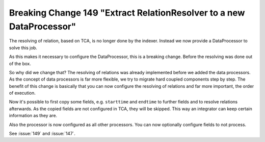 Breaking Change 149 "Extract RelationResolver to a new DataProcessor"
=====================================================================

The resolving of relation, based on TCA, is no longer done by the indexer. Instead we
now provide a DataProcessor to solve this job.

As this makes it necessary to configure the DataProcessor, this is a breaking change.
Before the resolving was done out of the box.

So why did we change that? The resolving of relations was already implemented before
we added the data processors. As the concept of data processors is far more flexible,
we try to migrate hard coupled components step by step. The benefit of this change is
basically that you can now configure the resolving of relations and far more
important, the order of execution.

Now it's possible to first copy some fields, e.g. ``starttime`` and ``endtime`` to
further fields and to resolve relations afterwards. As the copied fields are not
configured in TCA, they will be skipped. This way an integrator can keep certain
information as they are.

Also the processor is now configured as all other processors. You can now optionally
configure fields to not process.

See :issue:`149` and :issue:`147`.
